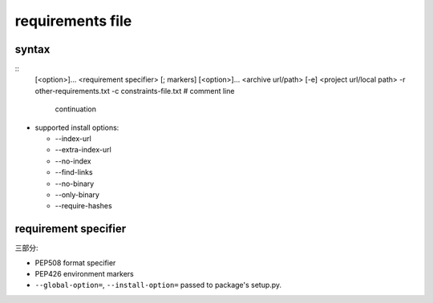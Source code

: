 requirements file
=================

syntax
------
::
  [<option>]...
  <requirement specifier> [; markers] [<option>]...
  <archive url/path>
  [-e] <project url/local path>
  -r other-requirements.txt
  -c constraints-file.txt
  # comment
  line \
      continuation

- supported install options:

  * --index-url

  * --extra-index-url

  * --no-index

  * --find-links

  * --no-binary

  * --only-binary

  * --require-hashes

requirement specifier
---------------------
三部分:

- PEP508 format specifier
 
- PEP426 environment markers

- ``--global-option=``, ``--install-option=`` passed to package's
  setup.py.
